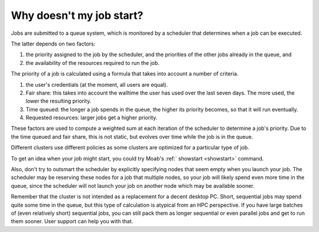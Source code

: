Why doesn't my job start?
=========================

Jobs are submitted to a queue system, which is monitored by a scheduler
that determines when a job can be executed.

The latter depends on two factors:

#. the priority assigned to the job by the scheduler, and the priorities
   of the other jobs already in the queue, and
#. the availability of the resources required to run the job.

The priority of a job is calculated using a formula that takes into
account a number of criteria.

#. the user's credentials (at the moment, all users are equal).
#. Fair share: this takes into account the walltime the
   user has used over the last seven days. The more used, the lower the
   resulting priority.
#. Time queued: the longer a job spends in the queue, the higher its
   priority becomes, so that it will run eventually.
#. Requested resources: larger jobs get a higher priority.

These factors are used to compute a weighted sum at each iteration of
the scheduler to determine a job's priority. Due to the time queued and
fair share, this is not static, but evolves over time while the job is
in the queue.

Different clusters use different policies as some clusters are optimized
for a particular type of job.

To get an idea when your job might start, you could try Moab's
:ref:` showstart <showstart>` command.

Also, don't try to outsmart the scheduler by explicitly specifying nodes
that seem empty when you launch your job. The scheduler may be reserving
these nodes for a job that multiple nodes, so your job will likely spend
even more time in the queue, since the scheduler will not launch your job
on another node which may be available sooner.

Remember that the cluster is not intended as a replacement for a decent
desktop PC. Short, sequential jobs may spend quite some time in the
queue, but this type of calculation is atypical from an HPC perspective.
If you have large batches of (even relatively short) sequential jobs,
you can still pack them as longer sequential or even parallel jobs and
get to run them sooner. User support can help you with that.
